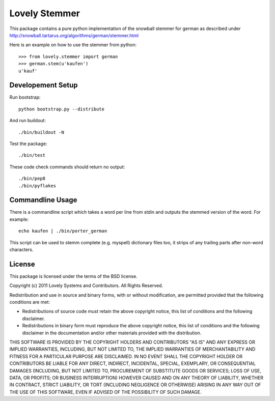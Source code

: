==============
Lovely Stemmer
==============

This package contains a pure python implementation of the snowball
stemmer for german as described under
http://snowball.tartarus.org/algorithms/german/stemmer.html

Here is an example on how to use the stemmer from python::

    >>> from lovely.stemmer import german
    >>> german.stem(u'kaufen')
    u'kauf'

Developement Setup
==================

Run bootstrap::

 python bootstrap.py --distribute

And run buildout::

 ./bin/buildout -N

Test the package::

 ./bin/test

These code check commands should return no output::

 ./bin/pep8
 ./bin/pyflakes

Commandline Usage
=================

There is a commandline script which takes a word per line from
stdin and outputs the stemmed version of the word. For example::

  echo kaufen | ./bin/porter_german

This script can be used to stemm complete (e.g. myspell) dictionary
files too, it strips of any trailing parts after non-word characters.

License
=======

This package is licensed under the terms of the BSD license.

Copyright (c) 2011 Lovely Systems and Contributors.
All Rights Reserved.

Redistribution and use in source and binary forms, with or without
modification, are permitted provided that the following conditions are
met:

*   Redistributions of source code must retain the above copyright
    notice, this list of conditions and the following disclaimer.

*   Redistributions in binary form must reproduce the above copyright
    notice, this list of conditions and the following disclaimer in the
    documentation and/or other materials provided with the distribution.

THIS SOFTWARE IS PROVIDED BY THE COPYRIGHT HOLDERS AND CONTRIBUTORS "AS
IS" AND ANY EXPRESS OR IMPLIED WARRANTIES, INCLUDING, BUT NOT LIMITED
TO, THE IMPLIED WARRANTIES OF MERCHANTABILITY AND FITNESS FOR A
PARTICULAR PURPOSE ARE DISCLAIMED. IN NO EVENT SHALL THE COPYRIGHT
HOLDER OR CONTRIBUTORS BE LIABLE FOR ANY DIRECT, INDIRECT, INCIDENTAL,
SPECIAL, EXEMPLARY, OR CONSEQUENTIAL DAMAGES (INCLUDING, BUT NOT LIMITED
TO, PROCUREMENT OF SUBSTITUTE GOODS OR SERVICES; LOSS OF USE, DATA, OR
PROFITS; OR BUSINESS INTERRUPTION) HOWEVER CAUSED AND ON ANY THEORY OF
LIABILITY, WHETHER IN CONTRACT, STRICT LIABILITY, OR TORT (INCLUDING
NEGLIGENCE OR OTHERWISE) ARISING IN ANY WAY OUT OF THE USE OF THIS
SOFTWARE, EVEN IF ADVISED OF THE POSSIBILITY OF SUCH DAMAGE.
